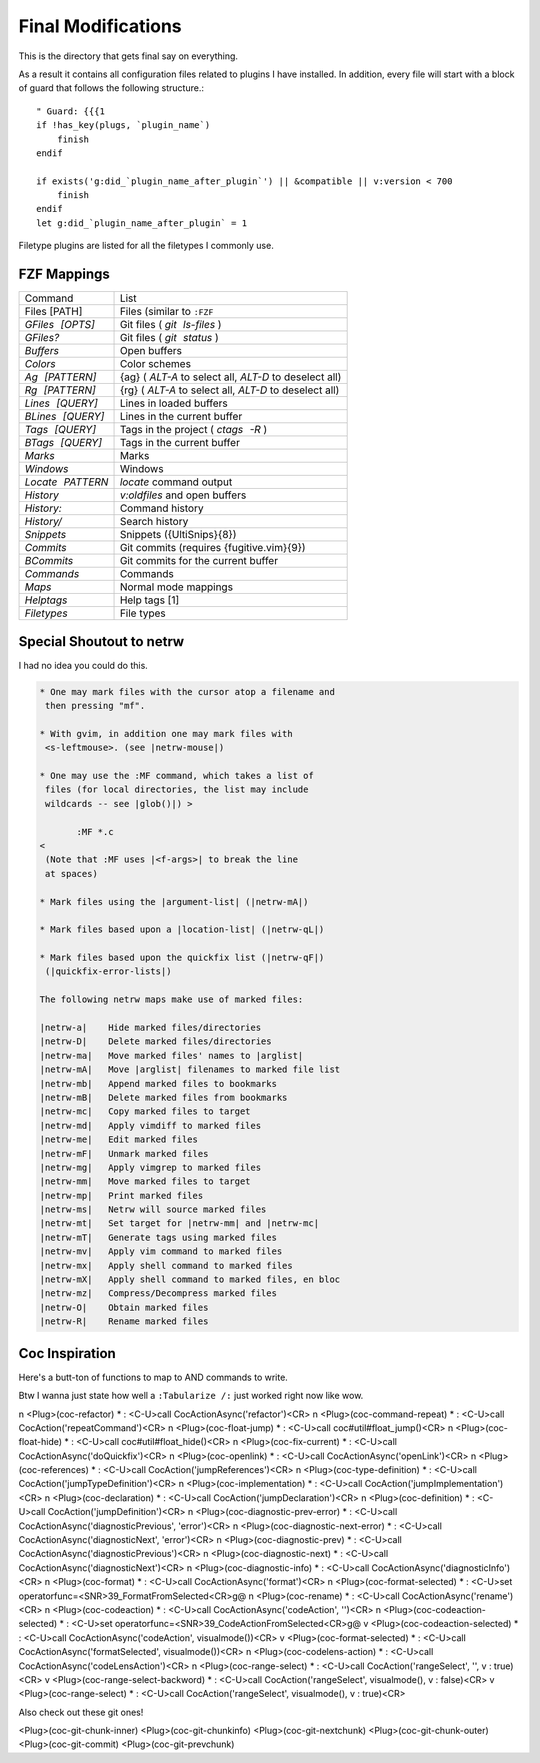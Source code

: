.. _after-readme:

===================
Final Modifications
===================

.. highlight:: vim

This is the directory that gets final say on everything.

As a result it contains all configuration files related to plugins I have
installed. In addition, every file will start with a block of guard that follows
the following structure.::

    " Guard: {{{1
    if !has_key(plugs, `plugin_name`)
        finish
    endif

    if exists('g:did_`plugin_name_after_plugin`') || &compatible || v:version < 700
        finish
    endif
    let g:did_`plugin_name_after_plugin` = 1


Filetype plugins are listed for all the filetypes I commonly use.


FZF Mappings
------------

.. gotta give this one to riv wouldn't have been able to make this table otherwise

+------------------+-----------------------------------------------------------+
| Command          | List                                                      |
+------------------+-----------------------------------------------------------+
| Files [PATH]     | Files (similar to ``:FZF``                                |
+------------------+-----------------------------------------------------------+
| `GFiles [OPTS]`  | Git files ( `git ls-files` )                              |
+------------------+-----------------------------------------------------------+
| `GFiles?`        | Git files ( `git status` )                                |
+------------------+-----------------------------------------------------------+
| `Buffers`        | Open buffers                                              |
+------------------+-----------------------------------------------------------+
| `Colors`         | Color schemes                                             |
+------------------+-----------------------------------------------------------+
| `Ag [PATTERN]`   | {ag} ( `ALT-A`  to select all,  `ALT-D`  to deselect all) |
+------------------+-----------------------------------------------------------+
| `Rg [PATTERN]`   | {rg} ( `ALT-A`  to select all,  `ALT-D`  to deselect all) |
+------------------+-----------------------------------------------------------+
| `Lines [QUERY]`  | Lines in loaded buffers                                   |
+------------------+-----------------------------------------------------------+
| `BLines [QUERY]` | Lines in the current buffer                               |
+------------------+-----------------------------------------------------------+
| `Tags [QUERY]`   | Tags in the project ( `ctags -R` )                        |
+------------------+-----------------------------------------------------------+
| `BTags [QUERY]`  | Tags in the current buffer                                |
+------------------+-----------------------------------------------------------+
| `Marks`          | Marks                                                     |
+------------------+-----------------------------------------------------------+
| `Windows`        | Windows                                                   |
+------------------+-----------------------------------------------------------+
| `Locate PATTERN` | `locate`  command output                                  |
+------------------+-----------------------------------------------------------+
| `History`        | `v:oldfiles`  and open buffers                            |
+------------------+-----------------------------------------------------------+
| `History:`       | Command history                                           |
+------------------+-----------------------------------------------------------+
| `History/`       | Search history                                            |
+------------------+-----------------------------------------------------------+
| `Snippets`       | Snippets ({UltiSnips}{8})                                 |
+------------------+-----------------------------------------------------------+
| `Commits`        | Git commits (requires {fugitive.vim}{9})                  |
+------------------+-----------------------------------------------------------+
| `BCommits`       | Git commits for the current buffer                        |
+------------------+-----------------------------------------------------------+
| `Commands`       | Commands                                                  |
+------------------+-----------------------------------------------------------+
| `Maps`           | Normal mode mappings                                      |
+------------------+-----------------------------------------------------------+
| `Helptags`       | Help tags [1]                                             |
+------------------+-----------------------------------------------------------+
| `Filetypes`      | File types                                                |
+------------------+-----------------------------------------------------------+


Special Shoutout to netrw
-------------------------

I had no idea you could do this.

.. todo:: can you use help as an identifier for the code directive?

.. sourcecode:: help

   * One may mark files with the cursor atop a filename and
    then pressing "mf".

   * With gvim, in addition one may mark files with
    <s-leftmouse>. (see |netrw-mouse|)

   * One may use the :MF command, which takes a list of
    files (for local directories, the list may include
    wildcards -- see |glob()|) >

          :MF *.c
   <
    (Note that :MF uses |<f-args>| to break the line
    at spaces)

   * Mark files using the |argument-list| (|netrw-mA|)

   * Mark files based upon a |location-list| (|netrw-qL|)

   * Mark files based upon the quickfix list (|netrw-qF|)
    (|quickfix-error-lists|)

   The following netrw maps make use of marked files:

   |netrw-a|	Hide marked files/directories
   |netrw-D|	Delete marked files/directories
   |netrw-ma|	Move marked files' names to |arglist|
   |netrw-mA|	Move |arglist| filenames to marked file list
   |netrw-mb|	Append marked files to bookmarks
   |netrw-mB|	Delete marked files from bookmarks
   |netrw-mc|	Copy marked files to target
   |netrw-md|	Apply vimdiff to marked files
   |netrw-me|	Edit marked files
   |netrw-mF|	Unmark marked files
   |netrw-mg|	Apply vimgrep to marked files
   |netrw-mm|	Move marked files to target
   |netrw-mp|	Print marked files
   |netrw-ms|	Netrw will source marked files
   |netrw-mt|	Set target for |netrw-mm| and |netrw-mc|
   |netrw-mT|	Generate tags using marked files
   |netrw-mv|	Apply vim command to marked files
   |netrw-mx|	Apply shell command to marked files
   |netrw-mX|	Apply shell command to marked files, en bloc
   |netrw-mz|	Compress/Decompress marked files
   |netrw-O|	Obtain marked files
   |netrw-R|	Rename marked files


Coc Inspiration
---------------

Here's a butt-ton of functions to map to AND commands to write.

Btw I wanna just state how well a ``:Tabularize /:`` just worked right now like wow.

n  <Plug>(coc-refactor) *              : <C-U>call       CocActionAsync('refactor')<CR>
n  <Plug>(coc-command-repeat) *        : <C-U>call       CocAction('repeatCommand')<CR>
n  <Plug>(coc-float-jump) *            : <C-U>call       coc#util#float_jump()<CR>
n  <Plug>(coc-float-hide) *            : <C-U>call       coc#util#float_hide()<CR>
n  <Plug>(coc-fix-current) *           : <C-U>call       CocActionAsync('doQuickfix')<CR>
n  <Plug>(coc-openlink) *              : <C-U>call       CocActionAsync('openLink')<CR>
n  <Plug>(coc-references) *            : <C-U>call       CocAction('jumpReferences')<CR>
n  <Plug>(coc-type-definition) *       : <C-U>call       CocAction('jumpTypeDefinition')<CR>
n  <Plug>(coc-implementation) *        : <C-U>call       CocAction('jumpImplementation')<CR>
n  <Plug>(coc-declaration) *           : <C-U>call       CocAction('jumpDeclaration')<CR>
n  <Plug>(coc-definition) *            : <C-U>call       CocAction('jumpDefinition')<CR>
n  <Plug>(coc-diagnostic-prev-error) * : <C-U>call       CocActionAsync('diagnosticPrevious', 'error')<CR>
n  <Plug>(coc-diagnostic-next-error) * : <C-U>call       CocActionAsync('diagnosticNext',     'error')<CR>
n  <Plug>(coc-diagnostic-prev) *       : <C-U>call       CocActionAsync('diagnosticPrevious')<CR>
n  <Plug>(coc-diagnostic-next) *       : <C-U>call       CocActionAsync('diagnosticNext')<CR>
n  <Plug>(coc-diagnostic-info) *       : <C-U>call       CocActionAsync('diagnosticInfo')<CR>
n  <Plug>(coc-format) *                : <C-U>call       CocActionAsync('format')<CR>
n  <Plug>(coc-format-selected) *       : <C-U>set        operatorfunc=<SNR>39_FormatFromSelected<CR>g@
n  <Plug>(coc-rename) *                : <C-U>call       CocActionAsync('rename')<CR>
n  <Plug>(coc-codeaction) *            : <C-U>call       CocActionAsync('codeAction',         '')<CR>
n  <Plug>(coc-codeaction-selected) *   : <C-U>set        operatorfunc=<SNR>39_CodeActionFromSelected<CR>g@
v  <Plug>(coc-codeaction-selected) *   : <C-U>call       CocActionAsync('codeAction',         visualmode())<CR>
v  <Plug>(coc-format-selected) *       : <C-U>call       CocActionAsync('formatSelected',     visualmode())<CR>
n  <Plug>(coc-codelens-action) *       : <C-U>call       CocActionAsync('codeLensAction')<CR>
n  <Plug>(coc-range-select) *          : <C-U>call       CocAction('rangeSelect',     '', v                     : true)<CR>
v  <Plug>(coc-range-select-backword) * : <C-U>call       CocAction('rangeSelect',     visualmode(), v           : false)<CR>
v  <Plug>(coc-range-select) *          : <C-U>call       CocAction('rangeSelect',     visualmode(), v           : true)<CR>

Also check out these git ones!

<Plug>(coc-git-chunk-inner)  <Plug>(coc-git-chunkinfo)    <Plug>(coc-git-nextchunk)
<Plug>(coc-git-chunk-outer)  <Plug>(coc-git-commit)       <Plug>(coc-git-prevchunk)

